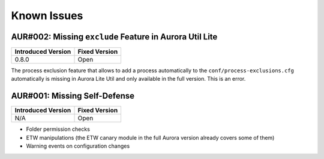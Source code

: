 Known Issues
============

AUR#002: Missing ``exclude`` Feature in Aurora Util Lite
--------------------------------------------------------

.. list-table:: 
    :header-rows: 1

    * - Introduced Version
      - Fixed Version
    * - 0.8.0
      - Open

The process exclusion feature that allows to add a process automatically to
the ``conf/process-exclusions.cfg`` automatically is missing in Aurora Lite
Util and only available in the full version. This is an error. 

AUR#001: Missing Self-Defense
-----------------------------

.. list-table:: 
    :header-rows: 1

    * - Introduced Version
      - Fixed Version
    * - N/A
      - Open

- Folder permission checks
- ETW manipulations (the ETW canary module in the full Aurora version already covers some of them)
- Warning events on configuration changes
